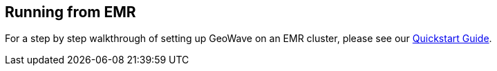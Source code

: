 [[running-from-emr]]
<<<
[[running-from-emr]]
== Running from EMR

:linkattrs:

For a step by step walkthrough of setting up GeoWave on an EMR cluster, please see our link:quickstart.html[Quickstart Guide, window="_blank"].

